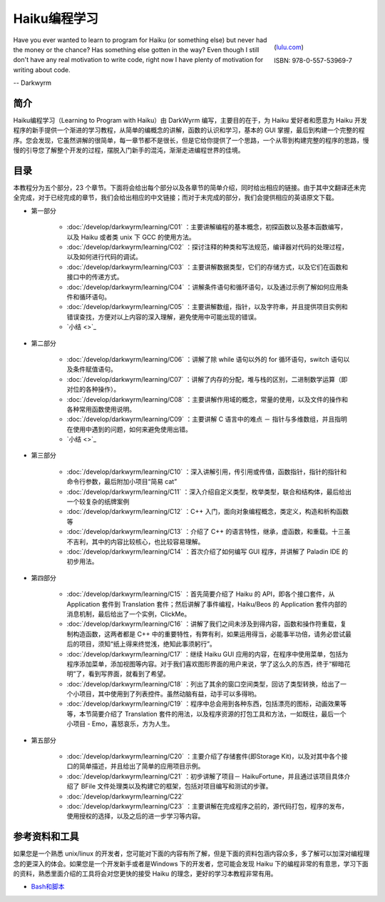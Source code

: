 Haiku编程学习
=======================

.. figure:: /_static/darkwyrm/ISBN_978-0-557-53969-7.jpg
  :figwidth: image
  :align: right
  
  (`lulu.com`_)
  
  ISBN: 978-0-557-53969-7


Have you ever wanted to learn to program for Haiku (or something else) but never had the money or the chance? Has something else gotten in the way? Even though I still don't have any real motivation to write code, right now I have plenty of motivation for writing about code.

-- Darkwyrm

简介
------------------------

Haiku编程学习（Learning to Program with Haiku）由 DarkWyrm 编写，主要目的在于，为 Haiku 爱好者和愿意为 Haiku 开发程序的新手提供一个渐进的学习教程，从简单的编概念的讲解，函数的认识和学习，基本的 GUI 掌握，最后到构建一个完整的程序。您会发现，它虽然讲解的很简单，每一章节都不是很长，但是它给你提供了一个思路，一个从零到构建完整的程序的思路，慢慢的引导您了解整个开发的过程，摆脱入门新手的混沌，渐渐走进编程世界的佳境。

目录
------------------------

本教程分为五个部分，23 个章节。下面将会给出每个部分以及各章节的简单介绍，同时给出相应的链接。由于其中文翻译还未完全完成，对于已经完成的章节，我们会给出相应的中文链接；而对于未完成的部分，我们会提供相应的英语原文下载。

* 第一部分

    * :doc:`/develop/darkwyrm/learning/C01` ：主要讲解编程的基本概念，初探函数以及基本函数编写，以及 Haiku 或者类 unix 下 GCC 的使用方法。
    * :doc:`/develop/darkwyrm/learning/C02` ：探讨注释的种类和写法规范，编译器对代码的处理过程，以及如何进行代码的调试。
    * :doc:`/develop/darkwyrm/learning/C03` ：主要讲解数据类型，它们的存储方式，以及它们在函数和接口中的传递方式。
    * :doc:`/develop/darkwyrm/learning/C04` ：讲解条件语句和循环语句，以及通过示例了解如何应用条件和循环语句。
    * :doc:`/develop/darkwyrm/learning/C05` ：主要讲解数组，指针，以及字符串，并且提供项目实例和错误查找，方便对以上内容的深入理解，避免使用中可能出现的错误。
    * `小结 <>`_

* 第二部分

    * :doc:`/develop/darkwyrm/learning/C06` ：讲解了除 while 语句以外的 for 循环语句，switch 语句以及条件赋值语句。
    * :doc:`/develop/darkwyrm/learning/C07` ：讲解了内存的分配，堆与栈的区别，二进制数学运算（即对位的各种操作）。
    * :doc:`/develop/darkwyrm/learning/C08` ：主要讲解作用域的概念，常量的使用，以及文件的操作和各种常用函数使用说明。
    * :doc:`/develop/darkwyrm/learning/C09` ：主要讲解 C 语言中的难点 － 指针与多维数组，并且指明在使用中遇到的问题，如何来避免使用出错。
    * `小结 <>`_

* 第三部分

    * :doc:`/develop/darkwyrm/learning/C10` ：深入讲解引用，传引用或传值，函数指针，指针的指针和命令行参数，最后附加小项目“简易 cat”
    * :doc:`/develop/darkwyrm/learning/C11` ：深入介绍自定义类型，枚举类型，联合和结构体，最后给出一个较复杂的纸牌案例
    * :doc:`/develop/darkwyrm/learning/C12` ：C++ 入门，面向对象编程概念，类定义，构造和析构函数等
    * :doc:`/develop/darkwyrm/learning/C13` ：介绍了 C++ 的语言特性，继承，虚函数，和重载。十三虽不吉利，其中的内容比较核心，也比较容易理解。
    * :doc:`/develop/darkwyrm/learning/C14` ：首次介绍了如何编写 GUI 程序，并讲解了 Paladin IDE 的初步用法。

* 第四部分

    * :doc:`/develop/darkwyrm/learning/C15` ：首先简要介绍了 Haiku 的 API，即各个接口套件，从 Application 套件到 Translation 套件；然后讲解了事件编程，Haiku/Beos 的 Application 套件内部的消息机制，最后给出了一个实例，ClickMe。
    * :doc:`/develop/darkwyrm/learning/C16` ：讲解了我们之间未涉及到得内容，函数和操作符重载，复制构造函数，这两者都是 C++ 中的重要特性，有弊有利，如果运用得当，必能事半功倍，请务必尝试最后的项目，须知“纸上得来终觉浅，绝知此事须躬行”。
    * :doc:`/develop/darkwyrm/learning/C17` ：继续 Haiku GUI 应用的内容，在程序中使用菜单，包括为程序添加菜单，添加视图等内容。对于我们喜欢图形界面的用户来说，学了这么久的东西，终于“柳暗花明”了，看到写界面，就看到了希望。
    * :doc:`/develop/darkwyrm/learning/C18` ：列出了其余的窗口空间类型，回访了类型转换，给出了一个小项目，其中使用到了列表控件。虽然动脑有益，动手可以多得哟。
    * :doc:`/develop/darkwyrm/learning/C19` ：程序中总会用到各种东西，包括漂亮的图标，动画效果等等，本节简要介绍了 Translation 套件的用法，以及程序资源的打包工具和方法，一如既往，最后一个小项目 - Emo，喜怒哀乐，方为人生。

* 第五部分

    * :doc:`/develop/darkwyrm/learning/C20` ：主要介绍了存储套件(即Storage Kit)，以及对其中各个接口的简单描述，并且给出了简单的应用项目示例。
    * :doc:`/develop/darkwyrm/learning/C21` ：初步讲解了项目－ HaikuFortune，并且通过该项目具体介绍了 BFile 文件处理类以及构建它的框架，包括对项目编写和测试的步骤。
    * :doc:`/develop/darkwyrm/learning/C22` 
    * :doc:`/develop/darkwyrm/learning/C23` ：主要讲解在完成程序之前的，源代码打包，程序的发布，使用授权的选择，以及之后的进一步学习等内容。


参考资料和工具
------------------------

如果您是一个熟悉 unix/linux 的开发者，您可能对下面的内容有所了解，但是下面的资料包涵内容众多，多了解可以加深对编程理念的更深入的体会。如果您是一个开发新手或者是Windows 下的开发者，您可能会发现 Haiku 下的编程非常的有意思，学习下面的资料，熟悉里面介绍的工具将会对您更快的接受 Haiku 的理念，更好的学习本教程非常有用。

* `Bash和脚本 <BeOSBash教程>`_ 

.. _lulu.com: http://www.lulu.com/product/paperback/learning-to-program-with-haiku/11914307
